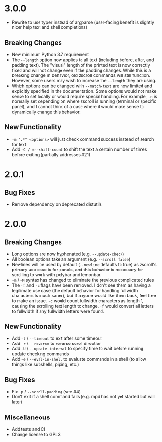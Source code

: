 * 3.0.0
- Rewrite to use typer instead of argparse (user-facing benefit is slightly nicer help text and shell completions)

** Breaking Changes
- New minimum Python 3.7 requirement
- The =--length= option now applies to all text (including before, after, and padding text).  The "visual" length of the printed text is now correctly fixed and will not change even if the padding changes.  While this is a breaking change in behavior, old zscroll commands will still function.  However, some users may wish to increase the =--length= they are using.
- Which options can be changed with =--match-text= are now limited and explicitly specified in the documentation.  Some options would not make sense to set locally or would require special handling.  For example, =-n= is normally set depending on where zscroll is running (terminal or specific panel), and I cannot think of a case where it would make sense to dynamically change this behavior.

** New Functionality
- =-m ".*" <options>= will just check command success instead of search for text
- Add =-C / =--shift-count= to shift the text a certain number of times before exiting (partially addresses #21)

* 2.0.1
** Bug Fixes
- Remove dependency on deprecated distutils

* 2.0.0
** Breaking Changes
- Long options are now hyphenated (e.g. =--update-check=)
- All boolean options take an argument (e.g. =--scroll false=)
- Newlines will be used by default (=--newline= defaults to true) as zscroll's primary use case is for panels, and this behavior is necessary for scrolling to work with polybar and lemonbar.
- =-m= / =-M= syntax has changed to eliminate the previous complicated rules
- The =-f= and =-c= flags have been removed. I don't see them as having a legitimate use case (the default behavior for handling fullwidth characters is much saner), but if anyone would like them back, feel free to make an issue. =-c= would count fullwidth characters as length 1, causing the scrolling text length to change. =-f= would convert all letters to fullwidth if any fullwidth letters were found.

** New Functionality
- Add =-t= / =--timeout= to exit after some timeout
- Add =-r= / =--reverse= to reverse scroll direction
- Add =-U= / =--update-interval= to specify time to wait before running update checking commands
- Add =-e= / =--eval-in-shell= to evaluate commands in a shell (to allow things like subshells, piping, etc.)

** Bug Fixes
- Fix =-p= / =--scroll-padding= (see #4)
- Don't exit if a shell command fails (e.g. mpd has not yet started but will later)

** Miscellaneous
- Add tests and CI
- Change license to GPL3
